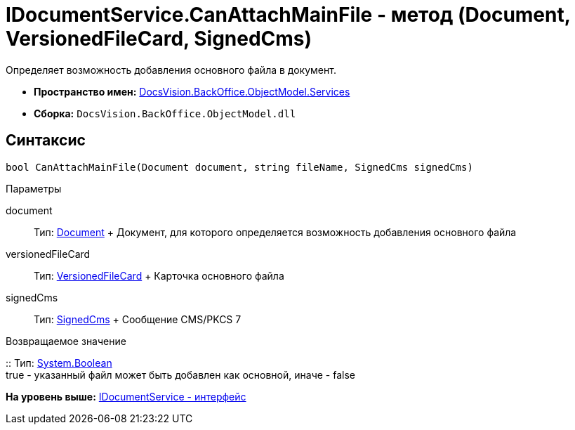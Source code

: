 = IDocumentService.CanAttachMainFile - метод (Document, VersionedFileCard, SignedCms)

Определяет возможность добавления основного файла в документ.

* [.keyword]*Пространство имен:* xref:Services_NS.adoc[DocsVision.BackOffice.ObjectModel.Services]
* [.keyword]*Сборка:* [.ph .filepath]`DocsVision.BackOffice.ObjectModel.dll`

== Синтаксис

[source,pre,codeblock,language-csharp]
----
bool CanAttachMainFile(Document document, string fileName, SignedCms signedCms)
----

Параметры

document::
  Тип: xref:../Document_CL.adoc[Document]
  +
  Документ, для которого определяется возможность добавления основного файла
versionedFileCard::
  Тип: xref:../../../Platform/ObjectManager/SystemCards/VersionedFileCard_CL.adoc[VersionedFileCard]
  +
  Карточка основного файла
signedCms::
  Тип: https://msdn.microsoft.com/ru-ru/library/system.security.cryptography.pkcs.signedcms.aspx[SignedCms]
  +
  Сообщение CMS/PKCS 7

Возвращаемое значение

::
  Тип: http://msdn.microsoft.com/ru-ru/library/system.boolean.aspx[System.Boolean]
  +
  true - указанный файл может быть добавлен как основной, иначе - false

*На уровень выше:* xref:../../../../../api/DocsVision/BackOffice/ObjectModel/Services/IDocumentService_IN.adoc[IDocumentService - интерфейс]
